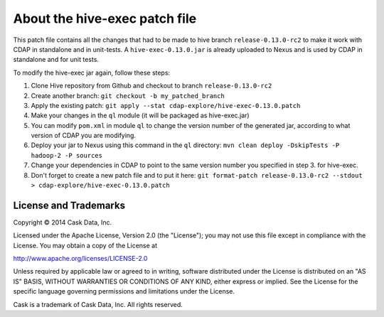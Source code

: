 ==============================
About the hive-exec patch file
==============================

This patch file contains all the changes that had to be made to hive branch ``release-0.13.0-rc2``
to make it work with CDAP in standalone and in unit-tests.
A ``hive-exec-0.13.0.jar`` is already uploaded to Nexus and is used by CDAP in
standalone and for unit tests.

To modify the hive-exec jar again, follow these steps:

1. Clone Hive repository from Github and checkout to branch ``release-0.13.0-rc2``

2. Create another branch: ``git checkout -b my_patched_branch``

3. Apply the existing patch:
   ``git apply --stat cdap-explore/hive-exec-0.13.0.patch``
   
4. Make your changes in the ``ql`` module (it will be packaged as hive-exec.jar)

5. You can modify ``pom.xml`` in module ``ql`` to change the version number of the
   generated jar, according to what version of CDAP you are modifying.
   
6. Deploy your jar to Nexus using this command in the ``ql`` directory:
   ``mvn clean deploy -DskipTests -P hadoop-2 -P sources``
   
7. Change your dependencies in CDAP to point to the same version number you specified in
   step 3. for hive-exec.
   
8. Don't forget to create a new patch file and to put it here:
   ``git format-patch release-0.13.0-rc2 --stdout > cdap-explore/hive-exec-0.13.0.patch``
   
   
License and Trademarks
======================

Copyright © 2014 Cask Data, Inc.

Licensed under the Apache License, Version 2.0 (the "License"); you may not use this file except
in compliance with the License. You may obtain a copy of the License at

http://www.apache.org/licenses/LICENSE-2.0

Unless required by applicable law or agreed to in writing, software distributed under the 
License is distributed on an "AS IS" BASIS, WITHOUT WARRANTIES OR CONDITIONS OF ANY KIND, 
either express or implied. See the License for the specific language governing permissions 
and limitations under the License.

Cask is a trademark of Cask Data, Inc. All rights reserved.
